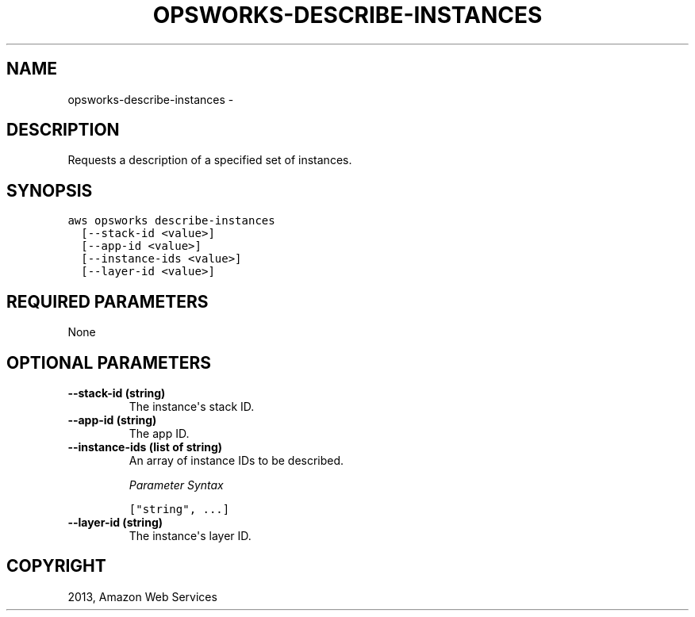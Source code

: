 .TH "OPSWORKS-DESCRIBE-INSTANCES" "1" "March 11, 2013" "0.8" "aws-cli"
.SH NAME
opsworks-describe-instances \- 
.
.nr rst2man-indent-level 0
.
.de1 rstReportMargin
\\$1 \\n[an-margin]
level \\n[rst2man-indent-level]
level margin: \\n[rst2man-indent\\n[rst2man-indent-level]]
-
\\n[rst2man-indent0]
\\n[rst2man-indent1]
\\n[rst2man-indent2]
..
.de1 INDENT
.\" .rstReportMargin pre:
. RS \\$1
. nr rst2man-indent\\n[rst2man-indent-level] \\n[an-margin]
. nr rst2man-indent-level +1
.\" .rstReportMargin post:
..
.de UNINDENT
. RE
.\" indent \\n[an-margin]
.\" old: \\n[rst2man-indent\\n[rst2man-indent-level]]
.nr rst2man-indent-level -1
.\" new: \\n[rst2man-indent\\n[rst2man-indent-level]]
.in \\n[rst2man-indent\\n[rst2man-indent-level]]u
..
.\" Man page generated from reStructuredText.
.
.SH DESCRIPTION
.sp
Requests a description of a specified set of instances.
.SH SYNOPSIS
.sp
.nf
.ft C
aws opsworks describe\-instances
  [\-\-stack\-id <value>]
  [\-\-app\-id <value>]
  [\-\-instance\-ids <value>]
  [\-\-layer\-id <value>]
.ft P
.fi
.SH REQUIRED PARAMETERS
.sp
None
.SH OPTIONAL PARAMETERS
.INDENT 0.0
.TP
.B \fB\-\-stack\-id\fP  (string)
The instance\(aqs stack ID.
.TP
.B \fB\-\-app\-id\fP  (string)
The app ID.
.TP
.B \fB\-\-instance\-ids\fP  (list of string)
An array of instance IDs to be described.
.sp
\fIParameter Syntax\fP
.sp
.nf
.ft C
["string", ...]
.ft P
.fi
.TP
.B \fB\-\-layer\-id\fP  (string)
The instance\(aqs layer ID.
.UNINDENT
.SH COPYRIGHT
2013, Amazon Web Services
.\" Generated by docutils manpage writer.
.
